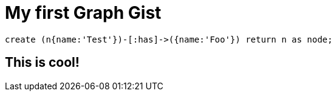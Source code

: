 = My first Graph Gist

// console

[source,cypher]
----
create (n{name:'Test'})-[:has]->({name:'Foo'}) return n as node;
----

== This is cool!

//table

//graph
